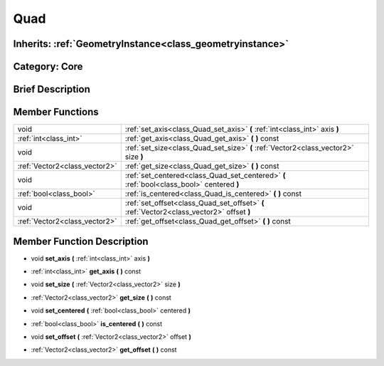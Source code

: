 .. _class_Quad:

Quad
====

Inherits: :ref:`GeometryInstance<class_geometryinstance>`
---------------------------------------------------------

Category: Core
--------------

Brief Description
-----------------



Member Functions
----------------

+--------------------------------+---------------------------------------------------------------------------------------------+
| void                           | :ref:`set_axis<class_Quad_set_axis>`  **(** :ref:`int<class_int>` axis  **)**               |
+--------------------------------+---------------------------------------------------------------------------------------------+
| :ref:`int<class_int>`          | :ref:`get_axis<class_Quad_get_axis>`  **(** **)** const                                     |
+--------------------------------+---------------------------------------------------------------------------------------------+
| void                           | :ref:`set_size<class_Quad_set_size>`  **(** :ref:`Vector2<class_vector2>` size  **)**       |
+--------------------------------+---------------------------------------------------------------------------------------------+
| :ref:`Vector2<class_vector2>`  | :ref:`get_size<class_Quad_get_size>`  **(** **)** const                                     |
+--------------------------------+---------------------------------------------------------------------------------------------+
| void                           | :ref:`set_centered<class_Quad_set_centered>`  **(** :ref:`bool<class_bool>` centered  **)** |
+--------------------------------+---------------------------------------------------------------------------------------------+
| :ref:`bool<class_bool>`        | :ref:`is_centered<class_Quad_is_centered>`  **(** **)** const                               |
+--------------------------------+---------------------------------------------------------------------------------------------+
| void                           | :ref:`set_offset<class_Quad_set_offset>`  **(** :ref:`Vector2<class_vector2>` offset  **)** |
+--------------------------------+---------------------------------------------------------------------------------------------+
| :ref:`Vector2<class_vector2>`  | :ref:`get_offset<class_Quad_get_offset>`  **(** **)** const                                 |
+--------------------------------+---------------------------------------------------------------------------------------------+

Member Function Description
---------------------------

.. _class_Quad_set_axis:

- void  **set_axis**  **(** :ref:`int<class_int>` axis  **)**

.. _class_Quad_get_axis:

- :ref:`int<class_int>`  **get_axis**  **(** **)** const

.. _class_Quad_set_size:

- void  **set_size**  **(** :ref:`Vector2<class_vector2>` size  **)**

.. _class_Quad_get_size:

- :ref:`Vector2<class_vector2>`  **get_size**  **(** **)** const

.. _class_Quad_set_centered:

- void  **set_centered**  **(** :ref:`bool<class_bool>` centered  **)**

.. _class_Quad_is_centered:

- :ref:`bool<class_bool>`  **is_centered**  **(** **)** const

.. _class_Quad_set_offset:

- void  **set_offset**  **(** :ref:`Vector2<class_vector2>` offset  **)**

.. _class_Quad_get_offset:

- :ref:`Vector2<class_vector2>`  **get_offset**  **(** **)** const


